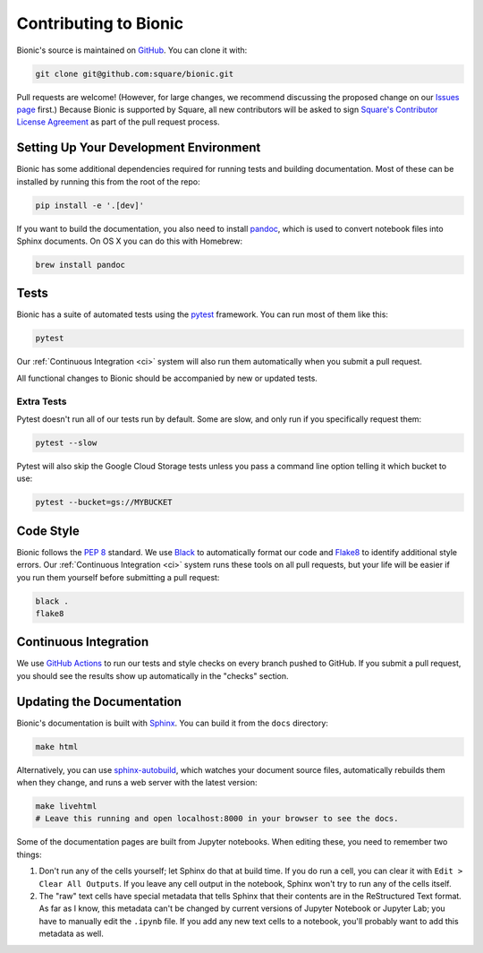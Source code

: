 ======================
Contributing to Bionic
======================

Bionic's source is maintained on `GitHub <https://github.com/square/bionic>`_.
You can clone it with:

.. code-block:: bash

    git clone git@github.com:square/bionic.git

Pull requests are welcome!  (However, for large changes, we recommend
discussing the proposed change on our `Issues page
<https://github.com/square/bionic/issues>`_ first.)  Because Bionic is
supported by Square, all new contributors will be asked to sign `Square's
Contributor License Agreement
<https://gist.github.com/square-cla/0dac5a22575ecf5e4f40825e7de51d5d>`_ as part
of the pull request process.

Setting Up Your Development Environment
---------------------------------------

Bionic has some additional dependencies required for running tests and building
documentation.  Most of these can be installed by running this from the root
of the repo:

.. code-block:: bash

    pip install -e '.[dev]'

If you want to build the documentation, you also need to install `pandoc
<https://pandoc.org/>`_, which is used to convert notebook files into Sphinx
documents.  On OS X you can do this with Homebrew:

.. code-block:: bash

    brew install pandoc

Tests
-----

Bionic has a suite of automated tests using the
`pytest <https://docs.pytest.org/en/latest/>`_ framework. You can run most of
them like this:

.. code-block:: bash

    pytest

Our :ref:`Continuous Integration <ci>` system will also run them
automatically when you submit a pull request.

All functional changes to Bionic should be accompanied by new or updated tests.

Extra Tests
...........

Pytest doesn't run all of our tests run by default. Some are slow, and only
run if you specifically request them:

.. code-block:: bash

    pytest --slow

Pytest will also skip the Google Cloud Storage tests unless you pass a
command line option telling it which bucket to use:

.. code-block:: bash

    pytest --bucket=gs://MYBUCKET

Code Style
----------

Bionic follows the `PEP 8 <https://www.python.org/dev/peps/pep-0008/>`_
standard. We use `Black <https://black.readthedocs.io/en/stable/>`_ to
automatically format our code and `Flake8
<https://flake8.pycqa.org/en/latest/>`_ to identify additional style errors.
Our :ref:`Continuous Integration <ci>` system runs these tools on all pull
requests, but your life will be easier if you run them yourself before
submitting a pull request:

.. code-block:: bash

    black .
    flake8

.. _ci :

Continuous Integration
----------------------

We use `GitHub Actions <https://github.com/features/actions>`_ to run our
tests and style checks on every branch pushed to GitHub. If you submit a pull
request, you should see the results show up automatically in the "checks"
section.

Updating the Documentation
--------------------------

Bionic's documentation is built with `Sphinx
<http://www.sphinx-doc.org/en/master/>`_.  You can build it from the ``docs``
directory:

.. code-block:: bash

    make html

Alternatively, you can use `sphinx-autobuild
<https://pypi.org/project/sphinx-autobuild/>`_, which watches your document
source files, automatically rebuilds them when they change, and runs a web
server with the latest version:

.. code-block:: bash

    make livehtml
    # Leave this running and open localhost:8000 in your browser to see the docs.

Some of the documentation pages are built from Jupyter notebooks.  When editing
these, you need to remember two things:

1. Don't run any of the cells yourself; let Sphinx do that at build time.  If
   you do run a cell, you can clear it with ``Edit > Clear All Outputs``.  If
   you leave any cell output in the notebook, Sphinx won't try to run any of
   the cells itself.
2. The "raw" text cells have special metadata that tells Sphinx that their
   contents are in the ReStructured Text format.  As far as I know, this
   metadata can't be changed by current versions of Jupyter Notebook or Jupyter
   Lab; you have to manually edit the ``.ipynb`` file.  If you add any new text
   cells to a notebook, you'll probably want to add this metadata as well.
